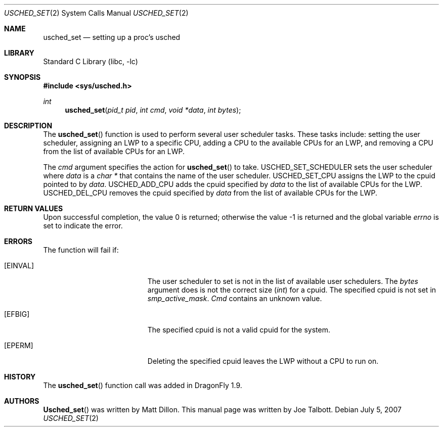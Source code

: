 .\" Copyright (c) 2007 The DragonFly Project.  All rights reserved.
.\"
.\" This code is derived from software contributed to The DragonFly Project
.\" by Matthew Dillon <dillon@backplane.com>
.\"
.\" Redistribution and use in source and binary forms, with or without
.\" modification, are permitted provided that the following conditions
.\" are met:
.\"
.\" 1. Redistributions of source code must retain the above copyright
.\"    notice, this list of conditions and the following disclaimer.
.\" 2. Redistributions in binary form must reproduce the above copyright
.\"    notice, this list of conditions and the following disclaimer in
.\"    the documentation and/or other materials provided with the
.\"    distribution.
.\" 3. Neither the name of The DragonFly Project nor the names of its
.\"    contributors may be used to endorse or promote products derived
.\"    from this software without specific, prior written permission.
.\"
.\" THIS SOFTWARE IS PROVIDED BY THE COPYRIGHT HOLDERS AND CONTRIBUTORS
.\" ``AS IS'' AND ANY EXPRESS OR IMPLIED WARRANTIES, INCLUDING, BUT NOT
.\" LIMITED TO, THE IMPLIED WARRANTIES OF MERCHANTABILITY AND FITNESS
.\" FOR A PARTICULAR PURPOSE ARE DISCLAIMED.  IN NO EVENT SHALL THE
.\" COPYRIGHT HOLDERS OR CONTRIBUTORS BE LIABLE FOR ANY DIRECT, INDIRECT,
.\" INCIDENTAL, SPECIAL, EXEMPLARY OR CONSEQUENTIAL DAMAGES (INCLUDING,
.\" BUT NOT LIMITED TO, PROCUREMENT OF SUBSTITUTE GOODS OR SERVICES;
.\" LOSS OF USE, DATA, OR PROFITS; OR BUSINESS INTERRUPTION) HOWEVER CAUSED
.\" AND ON ANY THEORY OF LIABILITY, WHETHER IN CONTRACT, STRICT LIABILITY,
.\" OR TORT (INCLUDING NEGLIGENCE OR OTHERWISE) ARISING IN ANY WAY OUT
.\" OF THE USE OF THIS SOFTWARE, EVEN IF ADVISED OF THE POSSIBILITY OF
.\" SUCH DAMAGE.
.\"
.\" $DragonFly: src/lib/libc/sys/usched_set.2,v 1.4 2007/12/23 15:31:28 swildner Exp $
.\"
.Dd July 5, 2007
.Dt USCHED_SET 2
.Os
.Sh NAME
.Nm usched_set
.Nd setting up a proc's usched
.Sh LIBRARY
.Lb libc
.Sh SYNOPSIS
.In sys/usched.h
.Ft int
.Fn usched_set "pid_t pid" "int cmd" "void *data" "int bytes"
.Sh DESCRIPTION
The
.Fn usched_set
function is used to perform several user scheduler tasks.
These tasks include: setting the user scheduler, assigning an LWP to a
specific CPU, adding a CPU to the available CPUs for an LWP,
and removing a CPU from the list of available CPUs for an LWP.
.Pp
The
.Fa cmd
argument specifies the action for
.Fn usched_set
to take.
.Dv USCHED_SET_SCHEDULER
sets the user scheduler where
.Fa data
is a
.Vt char *
that contains the name of the user scheduler.
.Dv USCHED_SET_CPU
assigns the LWP to the cpuid pointed to by
.Fa data .
.Dv USCHED_ADD_CPU
adds the cpuid specified by
.Fa data
to the list of available CPUs for the LWP.
.Dv USCHED_DEL_CPU
removes the cpuid specified by
.Fa data
from the list of available CPUs for the LWP.
.Sh RETURN VALUES
.Rv -std
.Sh ERRORS
The function will fail if:
.Bl -tag -width Er
.It Bq Er EINVAL
The user scheduler to set is not in the list of available user schedulers.
The
.Fa bytes
argument does is not the correct size
.Vt ( int )
for a cpuid.
The specified cpuid is not set in
.Va smp_active_mask .
.Fa Cmd
contains an unknown value.
.It Bq Er EFBIG
The specified cpuid is not a valid cpuid for the system.
.It Bq Er EPERM
Deleting the specified cpuid leaves the LWP without a CPU to run on.
.El
.\".Sh SEE ALSO
.Sh HISTORY
The
.Fn usched_set
function call was added in
.Dx 1.9 .
.Sh AUTHORS
.An -nosplit
.Fn Usched_set
was written by
.An Matt Dillon .
This manual page was written by
.An Joe Talbott .
